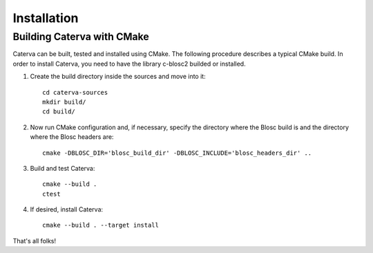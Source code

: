 Installation
============


Building Caterva with CMake
+++++++++++++++++++++++++++

Caterva can be built, tested and installed using CMake. The following procedure describes a
typical CMake build. In order to install Caterva, you need to have the library c-blosc2 builded
or installed.

1. Create the build directory inside the sources and move into it::

    cd caterva-sources
    mkdir build/
    cd build/

2. Now run CMake configuration and, if necessary, specify the directory where the Blosc build is and the directory where the Blosc headers are::

        cmake -DBLOSC_DIR='blosc_build_dir' -DBLOSC_INCLUDE='blosc_headers_dir' ..

3. Build and test Caterva::

    cmake --build .
    ctest

4. If desired, install Caterva::

    cmake --build . --target install

That's all folks!